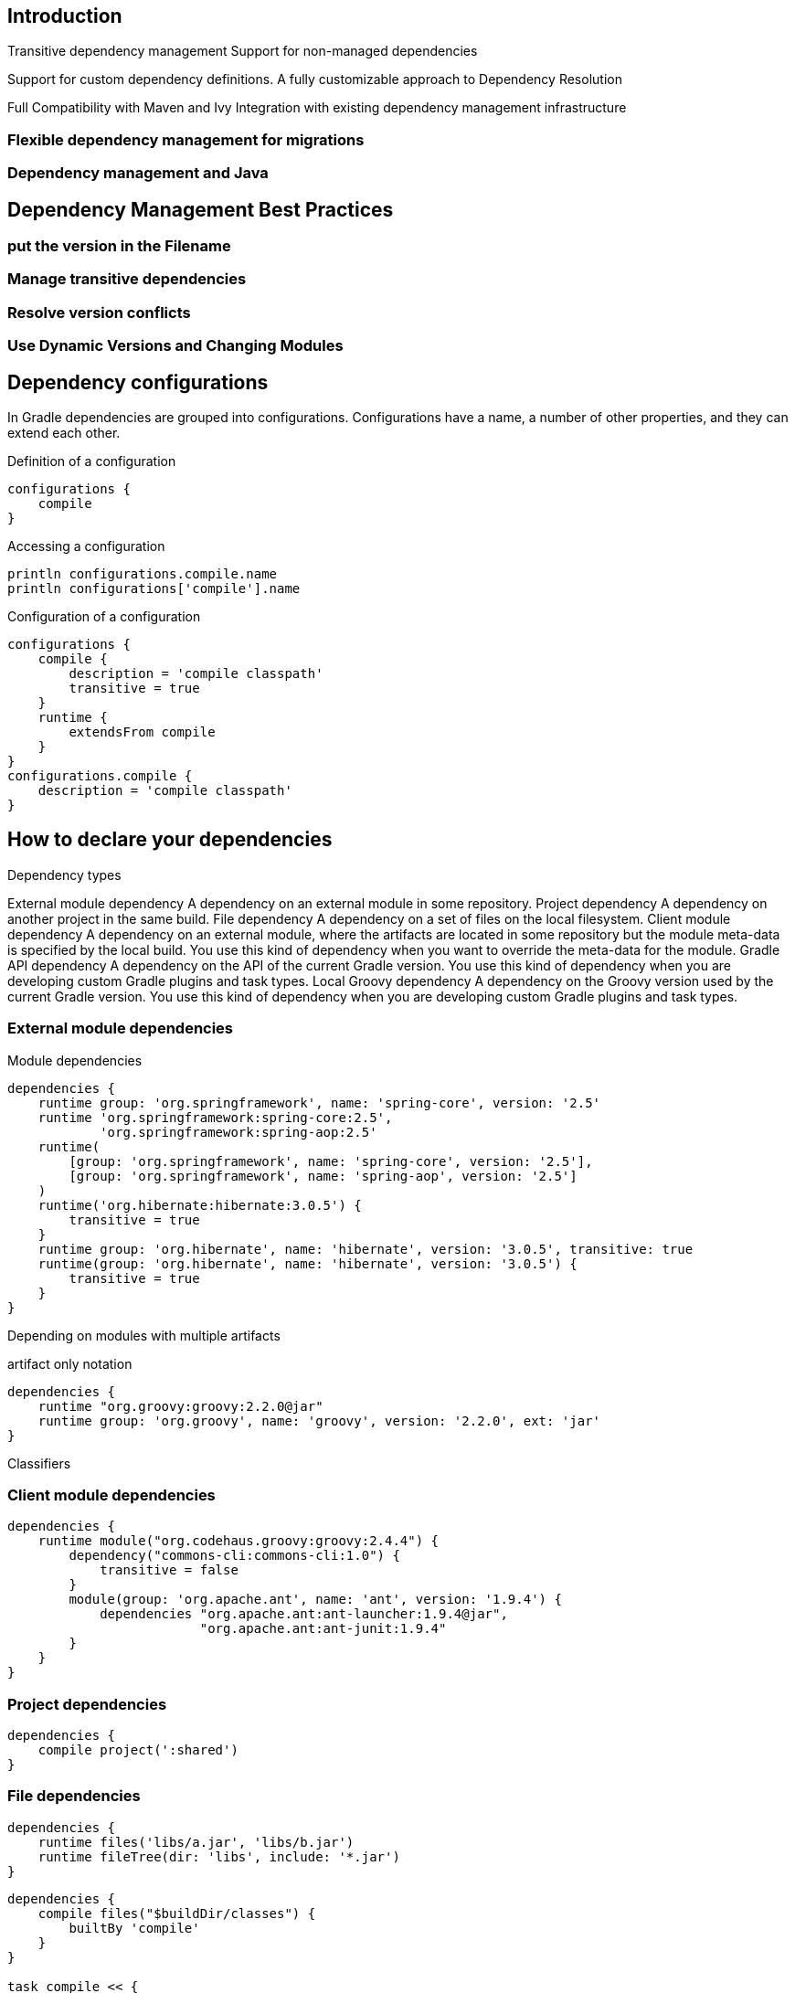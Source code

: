 == Introduction

Transitive dependency management
Support for non-managed dependencies

Support for custom dependency definitions.
A fully customizable approach to Dependency Resolution

Full Compatibility with Maven and Ivy
Integration with existing dependency management infrastructure

=== Flexible dependency management for migrations


=== Dependency management and Java

== Dependency Management Best Practices

=== put the version in the Filename

=== Manage transitive dependencies
=== Resolve version conflicts

=== Use Dynamic Versions and Changing Modules

== Dependency configurations

In Gradle dependencies are grouped into configurations. Configurations have a name, a number of other properties, and they can extend each other.

Definition of a configuration
----
configurations {
    compile
}
----

Accessing a configuration
----
println configurations.compile.name
println configurations['compile'].name
----

Configuration of a configuration

----
configurations {
    compile {
        description = 'compile classpath'
        transitive = true
    }
    runtime {
        extendsFrom compile
    }
}
configurations.compile {
    description = 'compile classpath'
}
----

== How to declare your dependencies

Dependency types

External module dependency	A dependency on an external module in some repository.
Project dependency	A dependency on another project in the same build.
File dependency	A dependency on a set of files on the local filesystem.
Client module dependency	A dependency on an external module, where the artifacts are located in some repository but the module meta-data is specified by the local build. You use this kind of dependency when you want to override the meta-data for the module.
Gradle API dependency	A dependency on the API of the current Gradle version. You use this kind of dependency when you are developing custom Gradle plugins and task types.
Local Groovy dependency	A dependency on the Groovy version used by the current Gradle version. You use this kind of dependency when you are developing custom Gradle plugins and task types.


=== External module dependencies

Module dependencies
----
dependencies {
    runtime group: 'org.springframework', name: 'spring-core', version: '2.5'
    runtime 'org.springframework:spring-core:2.5',
            'org.springframework:spring-aop:2.5'
    runtime(
        [group: 'org.springframework', name: 'spring-core', version: '2.5'],
        [group: 'org.springframework', name: 'spring-aop', version: '2.5']
    )
    runtime('org.hibernate:hibernate:3.0.5') {
        transitive = true
    }
    runtime group: 'org.hibernate', name: 'hibernate', version: '3.0.5', transitive: true
    runtime(group: 'org.hibernate', name: 'hibernate', version: '3.0.5') {
        transitive = true
    }
}
----


Depending on modules with multiple artifacts


artifact only notation
----
dependencies {
    runtime "org.groovy:groovy:2.2.0@jar"
    runtime group: 'org.groovy', name: 'groovy', version: '2.2.0', ext: 'jar'
}

----

Classifiers
----

----

=== Client module dependencies

----
dependencies {
    runtime module("org.codehaus.groovy:groovy:2.4.4") {
        dependency("commons-cli:commons-cli:1.0") {
            transitive = false
        }
        module(group: 'org.apache.ant', name: 'ant', version: '1.9.4') {
            dependencies "org.apache.ant:ant-launcher:1.9.4@jar",
                         "org.apache.ant:ant-junit:1.9.4"
        }
    }
}
----

=== Project dependencies

----
dependencies {
    compile project(':shared')
}
----

=== File dependencies

----
dependencies {
    runtime files('libs/a.jar', 'libs/b.jar')
    runtime fileTree(dir: 'libs', include: '*.jar')
}
----

----
dependencies {
    compile files("$buildDir/classes") {
        builtBy 'compile'
    }
}

task compile << {
    println 'compiling classes'
}

task list(dependsOn: configurations.compile) << {
    println "classpath = ${configurations.compile.collect {File file -> file.name}}"
}
----

=== Gradle API Dependency

----
dependencies {
    compile gradleApi()
}
----
Local Groovy Dependency
----
dependencies {
    compile localGroovy()
}

----

=== Excluding transitive dependencies

----
configurations {
    compile.exclude module: 'commons'
    all*.exclude group: 'org.gradle.test.excludes', module: 'reports'
}

dependencies {
    compile("org.gradle.test.excludes:api:1.0") {
        exclude module: 'shared'
    }
}
----


=== Optional attributes
----
dependencies {
    runtime ":junit:4.12", ":testng"
    runtime name: 'testng'
}
---- 

Collections and arrays of dependencies


----
List groovy = ["org.codehaus.groovy:groovy-all:2.4.4@jar",
               "commons-cli:commons-cli:1.0@jar",
               "org.apache.ant:ant:1.9.4@jar"]
List hibernate = ['org.hibernate:hibernate:3.0.5@jar',
                  'somegroup:someorg:1.0@jar']
dependencies {
    runtime groovy, hibernate
}

----


=== Dependency configurations
----
dependencies {
    runtime group: 'org.somegroup', name: 'somedependency', version: '1.0', configuration: 'someConfiguration'
}
----

----
dependencies {
    compile project(path: ':api', configuration: 'spi')
}
----


=== Working with dependencies

== Repositories

Repository types

Maven central repository	A pre-configured repository that looks for dependencies in Maven Central.
Maven JCenter repository	A pre-configured repository that looks for dependencies in Bintray's JCenter.
Maven local repository	A pre-configured repository that looks for dependencies in the local Maven repository.
Maven repository	A Maven repository. Can be located on the local filesystem or at some remote location.
Ivy repository	An Ivy repository. Can be located on the local filesystem or at some remote location.
Flat directory repository


=== maven central

----
repositories {
    mavenCentral()
    jcenter()
    mavenLocal()    
}

repositories {
    jcenter {
        url "http://jcenter.bintray.com/"
    }
}

----


=== Maven repositories

----
repositories {
    maven {
        url "http://repo.mycompany.com/maven2"
    }
}
----


----
repositories {
    maven {
        // Look for POMs and artifacts, such as JARs, here
        url "http://repo2.mycompany.com/maven2"
        // Look for artifacts here if not found at the above location
        artifactUrls "http://repo.mycompany.com/jars"
        artifactUrls "http://repo.mycompany.com/jars2"
    }
}
----

Accessing password protected Maven repositories

----
repositories {
    maven {
        credentials {
            username 'user'
            password 'password'
        }
        url "http://repo.mycompany.com/maven2"
    }
}
----

flat directory repository

----
repositories {
    flatDir {
        dirs 'lib'
    }
    flatDir {
        dirs 'lib1', 'lib2'
    }
}
----


=== Working with repositories
----
repositories {
    flatDir {
        name 'localRepository'
    }
}
repositories {
    localRepository {
        dirs 'lib'
    }
}
repositories.localRepository {
    dirs 'lib'
}
----

== How dependency resolution works


